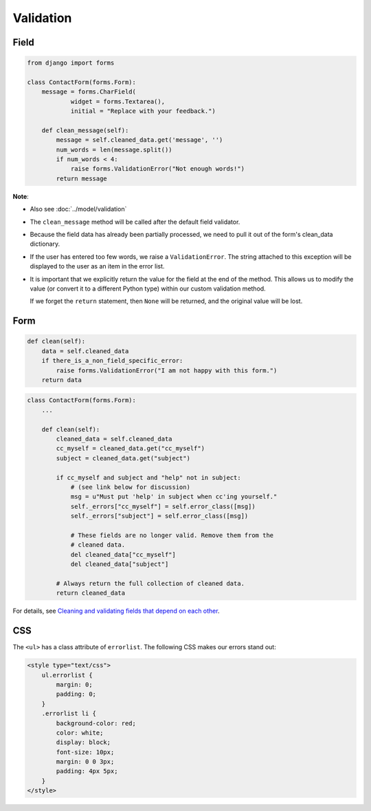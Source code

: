 Validation
**********

Field
=====

.. code-block:: python

  from django import forms

  class ContactForm(forms.Form):
      message = forms.CharField(
              widget = forms.Textarea(),
              initial = "Replace with your feedback.")

      def clean_message(self):
          message = self.cleaned_data.get('message', '')
          num_words = len(message.split())
          if num_words < 4:
              raise forms.ValidationError("Not enough words!")
          return message

**Note**:

- Also see :doc:`../model/validation`
- The ``clean_message`` method will be called after the default field
  validator.
- Because the field data has already been partially processed, we need to pull
  it out of the form's clean_data dictionary.
- If the user has entered too few words, we raise a ``ValidationError``.  The
  string attached to this exception will be displayed to the user as an item
  in the error list.
- It is important that we explicitly return the value for the field at the end
  of the method.  This allows us to modify the value (or convert it to a
  different Python type) within our custom validation method.

  If we forget the ``return`` statement, then ``None`` will be returned,
  and the original value will be lost.

Form
====

.. code-block:: python

    def clean(self):
        data = self.cleaned_data
        if there_is_a_non_field_specific_error:
            raise forms.ValidationError("I am not happy with this form.")
        return data

.. code-block:: python

  class ContactForm(forms.Form):
      ...

      def clean(self):
          cleaned_data = self.cleaned_data
          cc_myself = cleaned_data.get("cc_myself")
          subject = cleaned_data.get("subject")

          if cc_myself and subject and "help" not in subject:
              # (see link below for discussion)
              msg = u"Must put 'help' in subject when cc'ing yourself."
              self._errors["cc_myself"] = self.error_class([msg])
              self._errors["subject"] = self.error_class([msg])

              # These fields are no longer valid. Remove them from the
              # cleaned data.
              del cleaned_data["cc_myself"]
              del cleaned_data["subject"]

          # Always return the full collection of cleaned data.
          return cleaned_data

For details, see `Cleaning and validating fields that depend on each other`_.

CSS
===

The ``<ul>`` has a class attribute of ``errorlist``.  The following
CSS makes our errors stand out:

.. code-block:: css

  <style type="text/css">
      ul.errorlist {
          margin: 0;
          padding: 0;
      }
      .errorlist li {
          background-color: red;
          color: white;
          display: block;
          font-size: 10px;
          margin: 0 0 3px;
          padding: 4px 5px;
      }
  </style>


.. _`Cleaning and validating fields that depend on each other`: https://docs.djangoproject.com/en/dev/ref/forms/validation/#cleaning-and-validating-fields-that-depend-on-each-other

